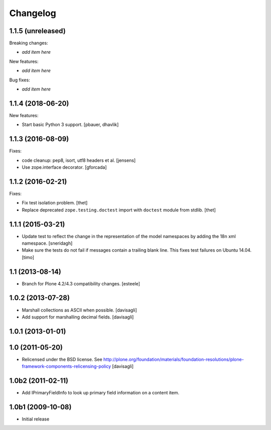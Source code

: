 Changelog
=========

1.1.5 (unreleased)
------------------

Breaking changes:

- *add item here*

New features:

- *add item here*

Bug fixes:

- *add item here*


1.1.4 (2018-06-20)
------------------

New features:

- Start basic Python 3 support.
  [pbauer, dhavlik]


1.1.3 (2016-08-09)
------------------

Fixes:

- code cleanup: pep8, isort, utf8 headers et al.
  [jensens]

- Use zope.interface decorator.
  [gforcada]


1.1.2 (2016-02-21)
------------------

Fixes:

- Fix test isolation problem.
  [thet]

- Replace deprecated ``zope.testing.doctest`` import with ``doctest`` module from stdlib.
  [thet]


1.1.1 (2015-03-21)
------------------

- Update test to reflect the change in the representation of the model namespaces by adding the 18n xml namespace.
  [sneridagh]

- Make sure the tests do not fail if messages contain a trailing blank line. This fixes test failures on Ubuntu 14.04.
  [timo]


1.1 (2013-08-14)
----------------

- Branch for Plone 4.2/4.3 compatibility changes.
  [esteele]


1.0.2 (2013-07-28)
------------------

- Marshall collections as ASCII when possible.
  [davisagli]

- Add support for marshalling decimal fields.
  [davisagli]

1.0.1 (2013-01-01)
------------------

1.0 (2011-05-20)
----------------

* Relicensed under the BSD license.
  See http://plone.org/foundation/materials/foundation-resolutions/plone-framework-components-relicensing-policy
  [davisagli]

1.0b2 (2011-02-11)
------------------

* Add IPrimaryFieldInfo to look up primary field information on a content item.

1.0b1 (2009-10-08)
------------------

* Initial release
